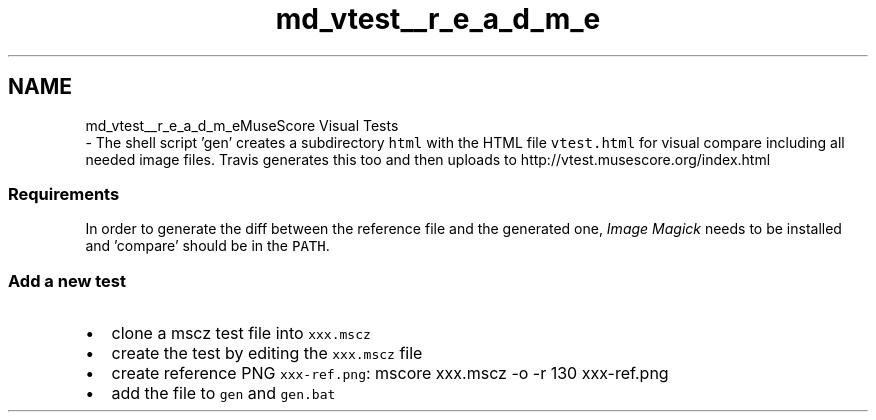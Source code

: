 .TH "md_vtest__r_e_a_d_m_e" 3 "Mon Jun 5 2017" "MuseScore-2.2" \" -*- nroff -*-
.ad l
.nh
.SH NAME
md_vtest__r_e_a_d_m_eMuseScore Visual Tests 
 \- The shell script 'gen' creates a subdirectory \fChtml\fP with the HTML file \fCvtest\&.html\fP for visual compare including all needed image files\&. Travis generates this too and then uploads to http://vtest.musescore.org/index.html
.PP
.SS "Requirements "
.PP
In order to generate the diff between the reference file and the generated one, \fIImage Magick\fP needs to be installed and 'compare' should be in the \fCPATH\fP\&.
.PP
.SS "Add a new test "
.PP
.IP "\(bu" 2
clone a mscz test file into \fCxxx\&.mscz\fP
.IP "\(bu" 2
create the test by editing the \fCxxx\&.mscz\fP file
.IP "\(bu" 2
create reference PNG \fCxxx-ref\&.png\fP: mscore xxx\&.mscz -o -r 130 xxx-ref\&.png
.IP "\(bu" 2
add the file to \fCgen\fP and \fCgen\&.bat\fP 
.PP

